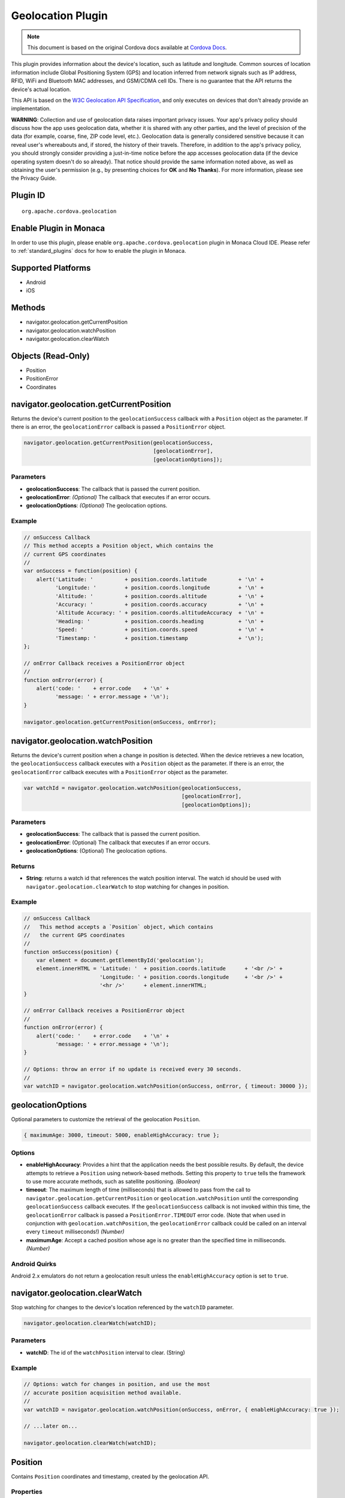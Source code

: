 Geolocation Plugin
=====================================================

.. rst-class:: right-menu


.. raw:: html

  <div>
    <div  style="float: left;" align="left"><b>Plugin Version: </b><a href="https://github.com/apache/cordova-plugin-geolocation/blob/master/RELEASENOTES.md#038-jun-05-2014">0.3.8</a></div>   
    <div align="right" style="float: right;"><b>Last Edited:</b> 25th Dec 2014</div>
    <br/>
  </div>

.. note:: 
    
    This document is based on the original Cordova docs available at `Cordova Docs <https://github.com/apache/cordova-plugin-geolocation/blob/master/README.md>`_.

This plugin provides information about the device's location, such as
latitude and longitude. Common sources of location information include
Global Positioning System (GPS) and location inferred from network
signals such as IP address, RFID, WiFi and Bluetooth MAC addresses, and
GSM/CDMA cell IDs. There is no guarantee that the API returns the
device's actual location.

This API is based on the `W3C Geolocation API
Specification <http://dev.w3.org/geo/api/spec-source.html>`__, and only
executes on devices that don't already provide an implementation.

**WARNING**: Collection and use of geolocation data raises important
privacy issues. Your app's privacy policy should discuss how the app
uses geolocation data, whether it is shared with any other parties, and
the level of precision of the data (for example, coarse, fine, ZIP code
level, etc.). Geolocation data is generally considered sensitive because
it can reveal user's whereabouts and, if stored, the history of their
travels. Therefore, in addition to the app's privacy policy, you should
strongly consider providing a just-in-time notice before the app
accesses geolocation data (if the device operating system doesn't do so
already). That notice should provide the same information noted above,
as well as obtaining the user's permission (e.g., by presenting choices
for **OK** and **No Thanks**). For more information, please see the
Privacy Guide.

Plugin ID
-----------------------

::
  
  org.apache.cordova.geolocation

Enable Plugin in Monaca
-----------------------

In order to use this plugin, please enable ``org.apache.cordova.geolocation`` plugin in Monaca Cloud IDE. Please refer to :ref:`standard_plugins` docs for how to enable the plugin in Monaca. 


Supported Platforms
-------------------

-  Android
-  iOS

Methods
-------

-  navigator.geolocation.getCurrentPosition
-  navigator.geolocation.watchPosition
-  navigator.geolocation.clearWatch

Objects (Read-Only)
-------------------

-  Position
-  PositionError
-  Coordinates

navigator.geolocation.getCurrentPosition
----------------------------------------

Returns the device's current position to the ``geolocationSuccess``
callback with a ``Position`` object as the parameter. If there is an
error, the ``geolocationError`` callback is passed a ``PositionError``
object.

.. code-block:: javascript

    navigator.geolocation.getCurrentPosition(geolocationSuccess,
                                             [geolocationError],
                                             [geolocationOptions]);

Parameters
~~~~~~~~~~

-  **geolocationSuccess**: The callback that is passed the current
   position.

-  **geolocationError**: *(Optional)* The callback that executes if an
   error occurs.

-  **geolocationOptions**: *(Optional)* The geolocation options.

Example
~~~~~~~

.. code-block:: javascript

    // onSuccess Callback
    // This method accepts a Position object, which contains the
    // current GPS coordinates
    //
    var onSuccess = function(position) {
        alert('Latitude: '          + position.coords.latitude          + '\n' +
              'Longitude: '         + position.coords.longitude         + '\n' +
              'Altitude: '          + position.coords.altitude          + '\n' +
              'Accuracy: '          + position.coords.accuracy          + '\n' +
              'Altitude Accuracy: ' + position.coords.altitudeAccuracy  + '\n' +
              'Heading: '           + position.coords.heading           + '\n' +
              'Speed: '             + position.coords.speed             + '\n' +
              'Timestamp: '         + position.timestamp                + '\n');
    };

    // onError Callback receives a PositionError object
    //
    function onError(error) {
        alert('code: '    + error.code    + '\n' +
              'message: ' + error.message + '\n');
    }

    navigator.geolocation.getCurrentPosition(onSuccess, onError);

navigator.geolocation.watchPosition
-----------------------------------

Returns the device's current position when a change in position is
detected. When the device retrieves a new location, the
``geolocationSuccess`` callback executes with a ``Position`` object as
the parameter. If there is an error, the ``geolocationError`` callback
executes with a ``PositionError`` object as the parameter.

.. code-block:: javascript

    var watchId = navigator.geolocation.watchPosition(geolocationSuccess,
                                                      [geolocationError],
                                                      [geolocationOptions]);

Parameters
~~~~~~~~~~

-  **geolocationSuccess**: The callback that is passed the current
   position.

-  **geolocationError**: (Optional) The callback that executes if an
   error occurs.

-  **geolocationOptions**: (Optional) The geolocation options.

Returns
~~~~~~~

-  **String**: returns a watch id that references the watch position
   interval. The watch id should be used with
   ``navigator.geolocation.clearWatch`` to stop watching for changes in
   position.

Example
~~~~~~~

.. code-block:: javascript

    // onSuccess Callback
    //   This method accepts a `Position` object, which contains
    //   the current GPS coordinates
    //
    function onSuccess(position) {
        var element = document.getElementById('geolocation');
        element.innerHTML = 'Latitude: '  + position.coords.latitude      + '<br />' +
                            'Longitude: ' + position.coords.longitude     + '<br />' +
                            '<hr />'      + element.innerHTML;
    }

    // onError Callback receives a PositionError object
    //
    function onError(error) {
        alert('code: '    + error.code    + '\n' +
              'message: ' + error.message + '\n');
    }

    // Options: throw an error if no update is received every 30 seconds.
    //
    var watchID = navigator.geolocation.watchPosition(onSuccess, onError, { timeout: 30000 });

geolocationOptions
------------------

Optional parameters to customize the retrieval of the geolocation
``Position``.

.. code-block:: javascript

    { maximumAge: 3000, timeout: 5000, enableHighAccuracy: true };

Options
~~~~~~~

-  **enableHighAccuracy**: Provides a hint that the application needs
   the best possible results. By default, the device attempts to
   retrieve a ``Position`` using network-based methods. Setting this
   property to ``true`` tells the framework to use more accurate
   methods, such as satellite positioning. *(Boolean)*

-  **timeout**: The maximum length of time (milliseconds) that is
   allowed to pass from the call to
   ``navigator.geolocation.getCurrentPosition`` or
   ``geolocation.watchPosition`` until the corresponding
   ``geolocationSuccess`` callback executes. If the
   ``geolocationSuccess`` callback is not invoked within this time, the
   ``geolocationError`` callback is passed a ``PositionError.TIMEOUT``
   error code. (Note that when used in conjunction with
   ``geolocation.watchPosition``, the ``geolocationError`` callback
   could be called on an interval every ``timeout`` milliseconds!)
   *(Number)*

-  **maximumAge**: Accept a cached position whose age is no greater than
   the specified time in milliseconds. *(Number)*

Android Quirks
~~~~~~~~~~~~~~

Android 2.x emulators do not return a geolocation result unless the
``enableHighAccuracy`` option is set to ``true``.

navigator.geolocation.clearWatch
--------------------------------

Stop watching for changes to the device's location referenced by the
``watchID`` parameter.

.. code-block:: javascript

    navigator.geolocation.clearWatch(watchID);

Parameters
~~~~~~~~~~

-  **watchID**: The id of the ``watchPosition`` interval to clear.
   (String)

Example
~~~~~~~

.. code-block:: javascript

    // Options: watch for changes in position, and use the most
    // accurate position acquisition method available.
    //
    var watchID = navigator.geolocation.watchPosition(onSuccess, onError, { enableHighAccuracy: true });

    // ...later on...

    navigator.geolocation.clearWatch(watchID);

Position
--------

Contains ``Position`` coordinates and timestamp, created by the
geolocation API.

Properties
~~~~~~~~~~

-  **coords**: A set of geographic coordinates. *(Coordinates)*

-  **timestamp**: Creation timestamp for ``coords``. *(Date)*

Coordinates
-----------

A ``Coordinates`` object is attached to a ``Position`` object that is
available to callback functions in requests for the current position. It
contains a set of properties that describe the geographic coordinates of
a position.

Properties
~~~~~~~~~~

-  **latitude**: Latitude in decimal degrees. *(Number)*

-  **longitude**: Longitude in decimal degrees. *(Number)*

-  **altitude**: Height of the position in meters above the ellipsoid.
   *(Number)*

-  **accuracy**: Accuracy level of the latitude and longitude
   coordinates in meters. *(Number)*

-  **altitudeAccuracy**: Accuracy level of the altitude coordinate in
   meters. *(Number)*

-  **heading**: Direction of travel, specified in degrees counting
   clockwise relative to the true north. *(Number)*

-  **speed**: Current ground speed of the device, specified in meters
   per second. *(Number)*

Android Quirks
~~~~~~~~~~~~~~

**altitudeAccuracy**: Not supported by Android devices, returning
``null``.

PositionError
-------------

The ``PositionError`` object is passed to the ``geolocationError``
callback function when an error occurs with navigator.geolocation.

Properties
~~~~~~~~~~

-  **code**: One of the predefined error codes listed below.

-  **message**: Error message describing the details of the error
   encountered.

Constants
~~~~~~~~~

-  ``PositionError.PERMISSION_DENIED``
-  Returned when users do not allow the app to retrieve position
   information. This is dependent on the platform.
-  ``PositionError.POSITION_UNAVAILABLE``
-  Returned when the device is unable to retrieve a position. In
   general, this means the device is not connected to a network or can't
   get a satellite fix.
-  ``PositionError.TIMEOUT``
-  Returned when the device is unable to retrieve a position within the
   time specified by the ``timeout`` included in ``geolocationOptions``.
   When used with ``navigator.geolocation.watchPosition``, this error
   could be repeatedly passed to the ``geolocationError`` callback every
   ``timeout`` milliseconds.
